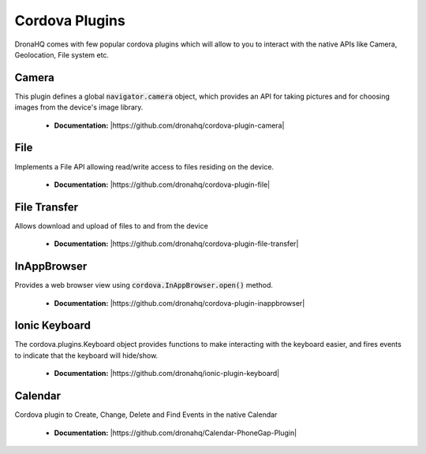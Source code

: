Cordova Plugins
===============

DronaHQ comes with few popular cordova plugins which will allow to you to interact with the native APIs like Camera, Geolocation, File system etc.


Camera
------
This plugin defines a global :code:`navigator.camera` object, which provides an API for taking pictures and for choosing images from the device's image library.

	- **Documentation:**  |https://github.com/dronahq/cordova-plugin-camera|

.. |https://github.com/dronahq/cordova-plugin-camera| raw:: html
	
	<a href="https://github.com/dronahq/cordova-plugin-camera" target="_blank">https://github.com/dronahq/cordova-plugin-camera</a>
	
File
-----
Implements a File API allowing read/write access to files residing on the device.

	- **Documentation:** |https://github.com/dronahq/cordova-plugin-file|

.. |https://github.com/dronahq/cordova-plugin-file| raw:: html
	
	<a href="https://github.com/dronahq/cordova-plugin-file" target="_blank">https://github.com/dronahq/cordova-plugin-file</a>
	
File Transfer
-------------
Allows download and upload of files to and from the device

	- **Documentation:** |https://github.com/dronahq/cordova-plugin-file-transfer|

.. |https://github.com/dronahq/cordova-plugin-file-transfer| raw:: html
	
	<a href="https://github.com/dronahq/cordova-plugin-file-transfer" target="_blank">https://github.com/dronahq/cordova-plugin-file-transfer</a>
	
InAppBrowser
-------------
Provides a web browser view using :code:`cordova.InAppBrowser.open()` method.

	- **Documentation:** |https://github.com/dronahq/cordova-plugin-inappbrowser|
	
.. |https://github.com/dronahq/cordova-plugin-inappbrowser| raw:: html
	
	<a href="https://github.com/dronahq/cordova-plugin-inappbrowser" target="_blank">https://github.com/dronahq/cordova-plugin-inappbrowser</a>

Ionic Keyboard
---------------
The cordova.plugins.Keyboard object provides functions to make interacting with the keyboard easier, and fires events to indicate that the keyboard will hide/show.

	- **Documentation:** |https://github.com/dronahq/ionic-plugin-keyboard|

.. |https://github.com/dronahq/ionic-plugin-keyboard| raw:: html
	
	<a href="https://github.com/dronahq/ionic-plugin-keyboard" target="_blank">https://github.com/dronahq/ionic-plugin-keyboard</a>

Calendar
-----------
Cordova plugin to Create, Change, Delete and Find Events in the native Calendar

	- **Documentation:** |https://github.com/dronahq/Calendar-PhoneGap-Plugin|

.. |https://github.com/dronahq/Calendar-PhoneGap-Plugin| raw:: html
	
	<a href="https://github.com/dronahq/Calendar-PhoneGap-Plugin" target="_blank">https://github.com/dronahq/Calendar-PhoneGap-Plugin</a>